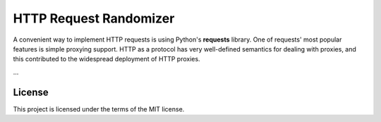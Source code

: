 HTTP Request Randomizer
=======================

A convenient way to implement HTTP requests is using Python's
**requests** library. One of requests' most popular features is simple
proxying support. HTTP as a protocol has very well-defined semantics for
dealing with proxies, and this contributed to the widespread deployment
of HTTP proxies.

...

License
-------

This project is licensed under the terms of the MIT license.